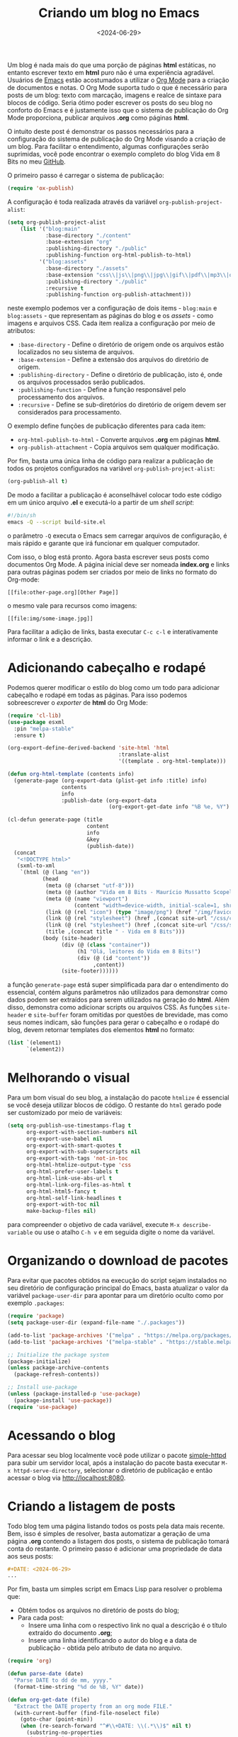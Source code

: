 #+TITLE: Criando um blog no Emacs
#+DATE: <2024-06-29>

Um blog é nada mais do que uma porção de páginas *html* estáticas, no entanto escrever texto em *html* puro não é uma experiência agradável. Usuários de [[https://www.gnu.org/software/emacs/][Emacs]] estão acostumados a utilizar o [[https://orgmode.org/][Org Mode]] para a criação de documentos e notas. O Org Mode suporta tudo o que é necessário para posts de um blog: texto com marcação, imagens e realce de sintaxe para blocos de código. Seria ótimo poder escrever os posts do seu blog no conforto do Emacs e é justamente isso que o sistema de publicação do Org Mode proporciona, publicar arquivos *.org* como páginas *html*.

O intuito deste post é demonstrar os passos necessários para a configuração do sistema de publicação do Org Mode visando a criação de um blog. Para facilitar o entendimento, algumas configurações serão suprimidas, você pode encontrar o exemplo completo do blog Vida em 8 Bits no meu [[https://github.com/mauricio-ms/mauricio-ms.github.io][GitHub]].

O primeiro passo é carregar o sistema de publicação:

#+begin_src emacs-lisp
  (require 'ox-publish)
#+end_src

A configuração é toda realizada através da variável =org-publish-project-alist=:

#+begin_src emacs-lisp
  (setq org-publish-project-alist
      (list '("blog:main"
              :base-directory "./content"
              :base-extension "org"
              :publishing-directory "./public"
              :publishing-function org-html-publish-to-html)
            '("blog:assets"
              :base-directory "./assets"
              :base-extension "css\\|js\\|png\\|jpg\\|gif\\|pdf\\|mp3\\|ogg\\|woff2\\|ttf"
              :publishing-directory "./public"
              :recursive t
              :publishing-function org-publish-attachment)))
#+end_src

neste exemplo podemos ver a configuração de dois items - =blog:main= e =blog:assets= - que representam as páginas do blog e os /assets -/ como imagens e arquivos CSS. Cada item realiza a configuração por meio de atributos:
- =:base-directory= - Define o diretório de origem onde os arquivos estão localizados no seu sistema de arquivos.
- =:base-extension= - Define a extensão dos arquivos do diretório de origem.
- =:publishing-directory= - Define o diretório de publicação, isto é, onde os arquivos processados serão publicados.
- =:publishing-function= - Define a função responsável pelo processamento dos arquivos.
- =:recursive= - Define se sub-diretórios do diretório de origem devem ser considerados para processamento.
  
O exemplo define funções de publicação diferentes para cada item:
- =org-html-publish-to-html= - Converte arquivos *.org* em páginas *html*.
- =org-publish-attachment= - Copia arquivos sem qualquer modificação.

Por fim, basta uma única linha de código para realizar a publicação de todos os projetos configurados na variável =org-publish-project-alist=:

#+begin_src emacs-lisp
  (org-publish-all t)
#+end_src

De modo a facilitar a publicação é aconselhável colocar todo este código em um único arquivo *.el* e executá-lo a partir de um /shell script/:

#+begin_src sh
  #!/bin/sh
  emacs -Q --script build-site.el
#+end_src

o parâmetro =-Q= executa o Emacs sem carregar arquivos de configuração, é mais rápido e garante que irá funcionar em qualquer computador.

Com isso, o blog está pronto. Agora basta escrever seus posts como documentos Org Mode. A página inicial deve ser nomeada *index.org* e links para outras páginas podem ser criados por meio de links no formato do Org-mode:

#+begin_src literal
  [[file:other-page.org][Other Page]]
#+end_src

o mesmo vale para recursos como imagens:

#+begin_src literal
  [[file:img/some-image.jpg]]
#+end_src

Para facilitar a adição de links, basta executar =C-c c-l= e interativamente informar o link e a descrição.

* Adicionando cabeçalho e rodapé

Podemos querer modificar o estilo do blog como um todo para adicionar cabeçalho e rodapé em todas as páginas. Para isso podemos sobreescrever o /exporter/ de *html* do Org Mode:

#+begin_src emacs-lisp
  (require 'cl-lib)
  (use-package esxml
    :pin "melpa-stable"
    :ensure t)

  (org-export-define-derived-backend 'site-html 'html
                                     :translate-alist
                                     '((template . org-html-template)))

  (defun org-html-template (contents info)
    (generate-page (org-export-data (plist-get info :title) info)
                   contents
                   info
                   :publish-date (org-export-data
                                  (org-export-get-date info "%B %e, %Y") info)))

  (cl-defun generate-page (title
                           content
                           info
                           &key
                           (publish-date))
    (concat
     "<!DOCTYPE html>"
     (sxml-to-xml
      `(html (@ (lang "en"))
             (head
              (meta (@ (charset "utf-8")))
              (meta (@ (author "Vida em 8 Bits - Maurício Mussatto Scopel")))
              (meta (@ (name "viewport")
                       (content "width=device-width, initial-scale=1, shrink-to-fit=no")))
              (link (@ (rel "icon") (type "image/png") (href "/img/favicon.png"))) 
              (link (@ (rel "stylesheet") (href ,(concat site-url "/css/code.css"))))
              (link (@ (rel "stylesheet") (href ,(concat site-url "/css/site.css"))))
              (title ,(concat title " - Vida em 8 Bits")))
             (body (site-header)
                   (div (@ (class "container"))
                        (h1 "Olá, leitores do Vida em 8 Bits!")
                        (div (@ (id "content"))
                             ,content))
                   (site-footer))))))
#+end_src

a função =generate-page= está super simplificada para dar o entendimento do essencial, contém alguns parâmetros não utilizados para demonstrar como dados podem ser extraídos para serem utilizados na geração do *html*. Além disso, demonstra como adicionar scripts ou arquivos CSS. As funções =site-header= e =site-buffer= foram omitidas por questões de brevidade, mas como seus nomes indicam, são funções para gerar o cabeçalho e o rodapé do blog, devem retornar templates dos elementos *html* no formato:

#+begin_src emacs-lisp
    (list `(element1)
          `(element2))
#+end_src

* Melhorando o visual

Para um bom visual do seu blog, a instalação do pacote =htmlize= é essencial se você deseja utilizar blocos de código. O restante do =html= gerado pode ser customizado por meio de variáveis:

#+begin_src emacs-lisp
  (setq org-publish-use-timestamps-flag t
        org-export-with-section-numbers nil
        org-export-use-babel nil
        org-export-with-smart-quotes t
        org-export-with-sub-superscripts nil
        org-export-with-tags 'not-in-toc
        org-html-htmlize-output-type 'css
        org-html-prefer-user-labels t
        org-html-link-use-abs-url t
        org-html-link-org-files-as-html t
        org-html-html5-fancy t
        org-html-self-link-headlines t
        org-export-with-toc nil
        make-backup-files nil)
#+end_src

para compreender o objetivo de cada variável, execute =M-x describe-variable= ou use o atalho =C-h v= e em seguida digite o nome da variável.

* Organizando o download de pacotes

Para evitar que pacotes obtidos na execução do script sejam instalados no seu diretório de configuração principal do Emacs, basta atualizar o valor da variável =package-user-dir= para apontar para um diretório oculto como por exemplo =.packages=:

#+begin_src emacs-lisp
  (require 'package)
  (setq package-user-dir (expand-file-name "./.packages"))

  (add-to-list 'package-archives '("melpa" . "https://melpa.org/packages/"))
  (add-to-list 'package-archives '("melpa-stable" . "https://stable.melpa.org/packages/"))

  ;; Initialize the package system
  (package-initialize)
  (unless package-archive-contents
    (package-refresh-contents))

  ;; Install use-package
  (unless (package-installed-p 'use-package)
    (package-install 'use-package))
  (require 'use-package)  
#+end_src

* Acessando o blog

Para acessar seu blog localmente você pode utilizar o pacote [[https://github.com/skeeto/emacs-web-server][simple-httpd]] para subir um servidor local, após a instalação do pacote basta executar =M-x httpd-serve-directory=, selecionar o diretório de publicação e então acessar o blog via http://localhost:8080.

* Criando a listagem de posts

Todo blog tem uma página listando todos os posts pela data mais recente. Bem, isso é simples de resolver, basta automatizar a geração de uma página *.org* contendo a listagem dos posts, o sistema de publicação tomará conta do restante. O primeiro passo é adicionar uma propriedade de data aos seus posts:

#+begin_src org
  #+DATE: <2024-06-29>
  ...
#+end_src

Por fim, basta um simples script em Emacs Lisp para resolver o problema que:

- Obtém todos os arquivos no diretório de posts do blog;
- Para cada post:
  - Insere uma linha com o respectivo link no qual a descrição é o título extraído do documento *.org*;
  - Insere uma linha identificando o autor do blog e a data de publicação - obtida pelo atributo de data no arquivo.

#+begin_src emacs-lisp
  (require 'org)

  (defun parse-date (date)
    "Parse DATE to dd de mm, yyyy."
    (format-time-string "%d de %B, %Y" date))

  (defun org-get-date (file)
    "Extract the DATE property from an org mode FILE."
    (with-current-buffer (find-file-noselect file)
      (goto-char (point-min))
      (when (re-search-forward "^#\\+DATE: \\(.*\\)$" nil t)
        (substring-no-properties
         (match-string 1)))))

  (with-temp-file "content/blog.org"
    (let ((posts-folder "./content/posts/"))
      (seq-do
       (lambda (post)
         (insert (format "** [[../%s][%s]]\n\n"
                         (car (string-split post ".org"))
                         (org-get-title (concat posts-folder post))))
         (insert (format "%s por Maurício Mussatto Scopel\n"
                         (parse-date
                          (date-to-time
                           (org-get-date (concat posts-folder post)))))))
       (directory-files posts-folder nil ".org"))))
#+end_src

o leitor atento pode ter notado que este script não considera ordenação, é isso mesmo, ordenação não é uma preocupação enquanto o seu blog não tem mais de 1 post 😅.

Até o próximo post!
